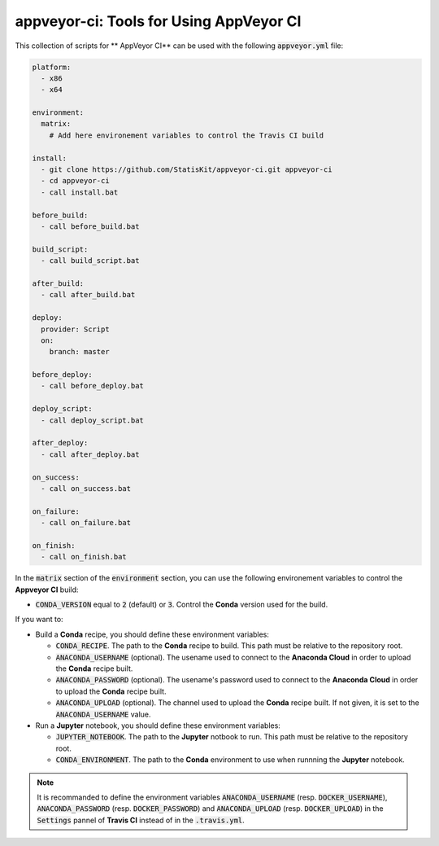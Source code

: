 appveyor-ci: Tools for Using AppVeyor CI
========================================

This collection of scripts for ** AppVeyor CI** can be used with the following :code:`appveyor.yml` file:

.. code-block:: yaml

    platform:
      - x86
      - x64

    environment:
      matrix:
        # Add here environement variables to control the Travis CI build

    install:
      - git clone https://github.com/StatisKit/appveyor-ci.git appveyor-ci
      - cd appveyor-ci
      - call install.bat

    before_build:
      - call before_build.bat

    build_script:
      - call build_script.bat

    after_build:
      - call after_build.bat

    deploy:
      provider: Script
      on:
        branch: master

    before_deploy:
      - call before_deploy.bat

    deploy_script:
      - call deploy_script.bat

    after_deploy:
      - call after_deploy.bat

    on_success:
      - call on_success.bat

    on_failure:
      - call on_failure.bat

    on_finish:
      - call on_finish.bat
      
In the :code:`matrix` section of the :code:`environment` section, you can use the following environement variables to control the **Appveyor CI** build:
  
* :code:`CONDA_VERSION` equal to :code:`2` (default) or :code:`3`.
  Control the **Conda** version used for the build.
    
If you want to:

* Build a **Conda** recipe, you should define these environment variables:

  * :code:`CONDA_RECIPE`.
    The path to the **Conda** recipe to build.
    This path must be relative to the repository root.
  * :code:`ANACONDA_USERNAME` (optional).
    The usename used to connect to the **Anaconda Cloud** in order to upload the **Conda** recipe built.
  * :code:`ANACONDA_PASSWORD` (optional).
    The usename's password used to connect to the **Anaconda Cloud** in order to upload the **Conda** recipe built.
  * :code:`ANACONDA_UPLOAD` (optional).
    The channel used to upload the **Conda** recipe built.
    If not given, it is set to the :code:`ANACONDA_USERNAME` value.
    
* Run a **Jupyter** notebook, you should define these environment  variables:

  * :code:`JUPYTER_NOTEBOOK`.
    The path to the **Jupyter** notbook to run.
    This path must be relative to the repository root.
  * :code:`CONDA_ENVIRONMENT`.
    The path to the **Conda** environment to use when runnning the **Jupyter** notebook.
   
    
.. note::

   It is recommanded to define the environment variables :code:`ANACONDA_USERNAME` (resp. :code:`DOCKER_USERNAME`), :code:`ANACONDA_PASSWORD` (resp. :code:`DOCKER_PASSWORD`) and :code:`ANACONDA_UPLOAD` (resp. :code:`DOCKER_UPLOAD`) in the :code:`Settings` pannel of **Travis CI** instead of in the :code:`.travis.yml`.
 
